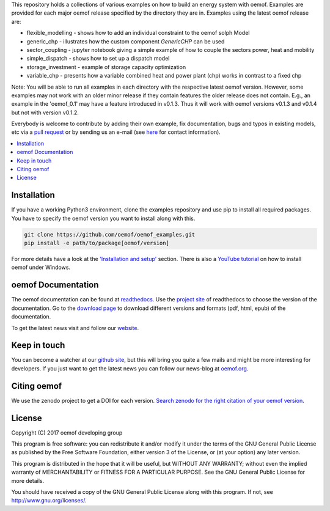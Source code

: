This repository holds a collections of various examples on how to build an energy system with oemof.
Examples are provided for each major oemof release specified by the directory they are in. Examples using the latest oemof release are:

* flexible_modelling - shows how to add an individual constraint to the oemof solph Model
* generic_chp - illustrates how the custom component `GenericCHP` can be used
* sector_coupling - jupyter notebook giving a simple example of how to couple the sectors power, heat and mobility
* simple_dispatch - shows how to set up a dispatch model
* storage_investment - example of storage capacity optimization
* variable_chp - presents how a variable combined heat and power plant (chp) works in contrast to a fixed chp

Note: You will be able to run all examples in each directory with the respective latest oemof version.
However, some examples may not work with an older minor release if they contain features the older release does not contain.
E.g., an example in the 'oemof_0.1' may have a feature introduced in v0.1.3. Thus it will work with oemof versions v0.1.3 and v0.1.4 but not with version v0.1.2.

Everybody is welcome to contribute by adding their own example, fix documentation, bugs and typos in existing models, etc via a `pull request <https://github.com/oemof/examples/pulls>`_ or by sending us an e-mail (see `here <https://oemof.org/contact/>`_ for contact information).

.. contents::
    :depth: 1
    :local:
    :backlinks: top

Installation
================

If you have a working Python3 environment, clone the examples repository and use pip to install all required packages. You have to specify the oemof version you want to install along with this.

.. code:: bash

  git clone https://github.com/oemof/oemof_examples.git
  pip install -e path/to/package[oemof/version]

For more details have a look at the `'Installation and setup' <http://oemof.readthedocs.io/en/latest/installation_and_setup.html>`_ section. There is also a `YouTube tutorial <https://www.youtube.com/watch?v=eFvoM36_szM>`_ on how to install oemof under Windows.


oemof Documentation
====================

The oemof documentation can be found at `readthedocs <http://oemof.readthedocs.org>`_. Use the `project site <http://readthedocs.org/projects/oemof>`_ of readthedocs to choose the version of the documentation. Go to the `download page <http://readthedocs.org/projects/oemof/downloads/>`_ to download different versions and formats (pdf, html, epub) of the documentation.

To get the latest news visit and follow our `website <https://www.oemof.org>`_.


Keep in touch
=============

You can become a watcher at our `github site <https://github.com/oemof/oemof>`_, but this will bring you quite a few mails and might be more interesting for developers. If you just want to get the latest news you can follow our news-blog at `oemof.org <https://oemof.org/>`_.


Citing oemof
============

We use the zenodo project to get a DOI for each version. `Search zenodo for the right citation of your oemof version <https://zenodo.org/search?page=1&size=20&q=oemof>`_.


License
=======

Copyright (C) 2017 oemof developing group

This program is free software: you can redistribute it and/or modify
it under the terms of the GNU General Public License as published by
the Free Software Foundation, either version 3 of the License, or
(at your option) any later version.

This program is distributed in the hope that it will be useful,
but WITHOUT ANY WARRANTY; without even the implied warranty of
MERCHANTABILITY or FITNESS FOR A PARTICULAR PURPOSE.  See the
GNU General Public License for more details.

You should have received a copy of the GNU General Public License
along with this program.  If not, see http://www.gnu.org/licenses/.
